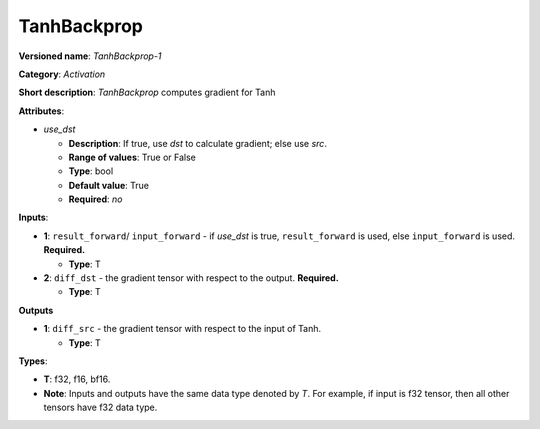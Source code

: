.. SPDX-FileCopyrightText: 2020-2021 Intel Corporation
..
.. SPDX-License-Identifier: CC-BY-4.0

------------
TanhBackprop
------------

**Versioned name**: *TanhBackprop-1*

**Category**: *Activation*

**Short description**: *TanhBackprop* computes gradient for Tanh

**Attributes**:

* *use_dst*

  * **Description**: If true, use *dst* to calculate gradient; else use *src*.
  * **Range of values**: True or False
  * **Type**: bool
  * **Default value**: True
  * **Required**: *no*

**Inputs**:

* **1**:  ``result_forward``/ ``input_forward`` - if *use_dst* is true,
  ``result_forward`` is used, else ``input_forward`` is used. **Required.**

  * **Type**: T

* **2**: ``diff_dst`` - the gradient tensor with respect to the output.
  **Required.**

  * **Type**: T

**Outputs**

* **1**: ``diff_src`` - the gradient tensor with respect to the input of
  Tanh.

  * **Type**: T

**Types**:

* **T**: f32, f16, bf16.
* **Note**: Inputs and outputs have the same data type denoted by *T*. For
  example, if input is f32 tensor, then all other tensors have f32 data type.
